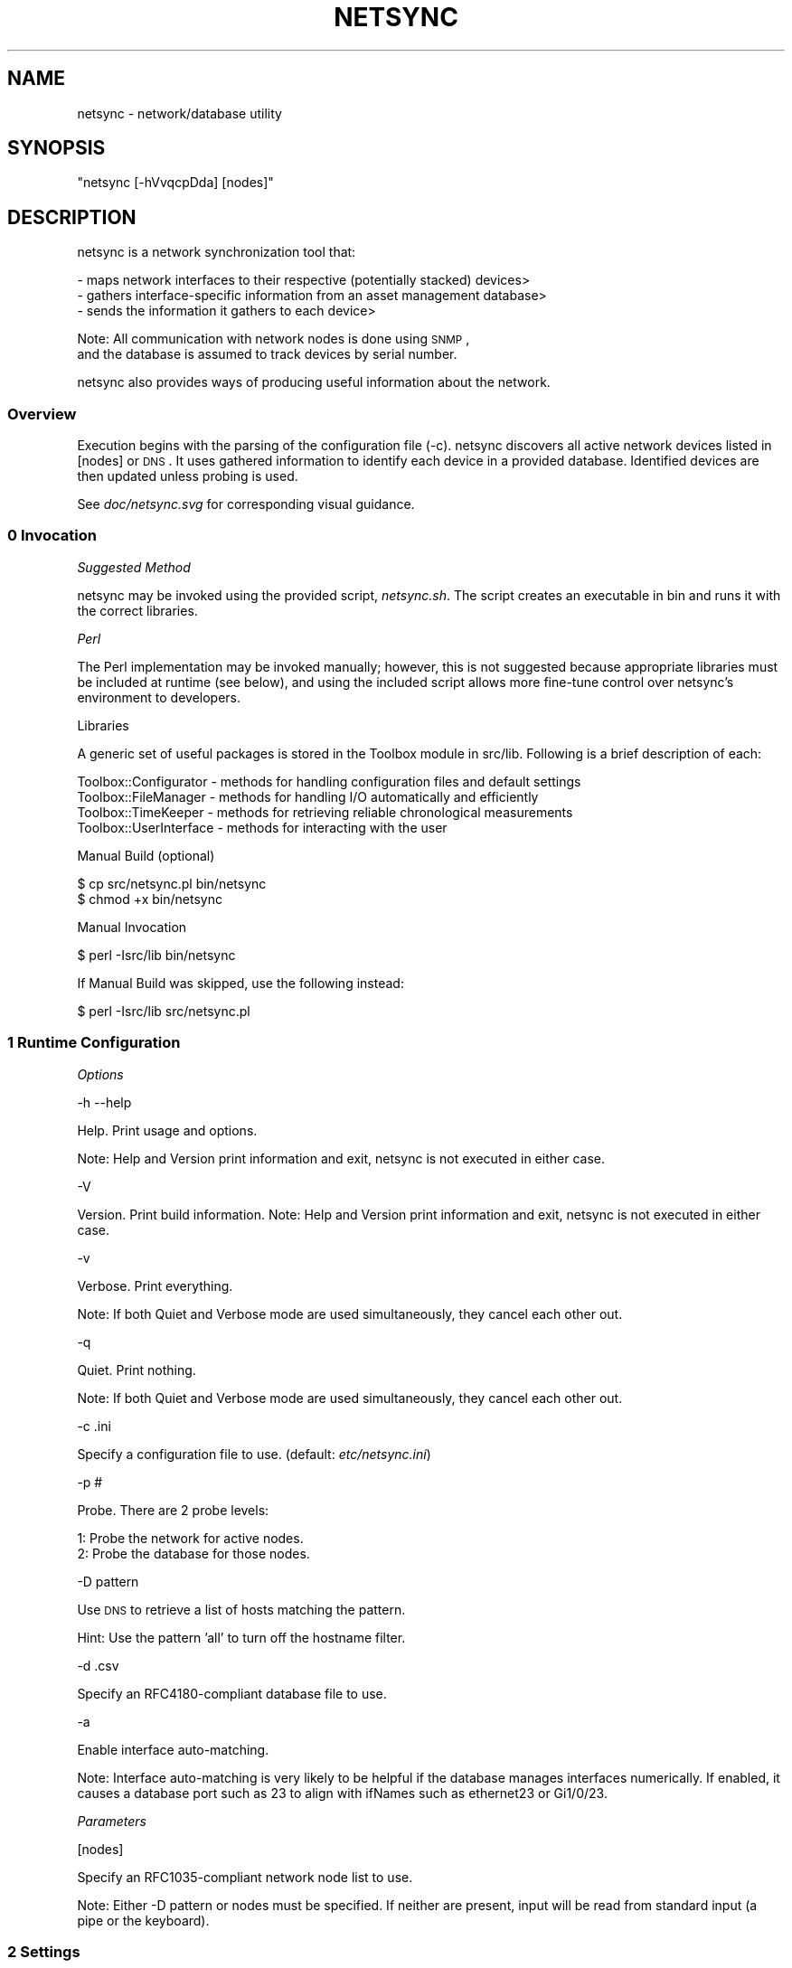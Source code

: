 .\" Automatically generated by Pod::Man 2.25 (Pod::Simple 3.16)
.\"
.\" Standard preamble:
.\" ========================================================================
.de Sp \" Vertical space (when we can't use .PP)
.if t .sp .5v
.if n .sp
..
.de Vb \" Begin verbatim text
.ft CW
.nf
.ne \\$1
..
.de Ve \" End verbatim text
.ft R
.fi
..
.\" Set up some character translations and predefined strings.  \*(-- will
.\" give an unbreakable dash, \*(PI will give pi, \*(L" will give a left
.\" double quote, and \*(R" will give a right double quote.  \*(C+ will
.\" give a nicer C++.  Capital omega is used to do unbreakable dashes and
.\" therefore won't be available.  \*(C` and \*(C' expand to `' in nroff,
.\" nothing in troff, for use with C<>.
.tr \(*W-
.ds C+ C\v'-.1v'\h'-1p'\s-2+\h'-1p'+\s0\v'.1v'\h'-1p'
.ie n \{\
.    ds -- \(*W-
.    ds PI pi
.    if (\n(.H=4u)&(1m=24u) .ds -- \(*W\h'-12u'\(*W\h'-12u'-\" diablo 10 pitch
.    if (\n(.H=4u)&(1m=20u) .ds -- \(*W\h'-12u'\(*W\h'-8u'-\"  diablo 12 pitch
.    ds L" ""
.    ds R" ""
.    ds C` ""
.    ds C' ""
'br\}
.el\{\
.    ds -- \|\(em\|
.    ds PI \(*p
.    ds L" ``
.    ds R" ''
'br\}
.\"
.\" Escape single quotes in literal strings from groff's Unicode transform.
.ie \n(.g .ds Aq \(aq
.el       .ds Aq '
.\"
.\" If the F register is turned on, we'll generate index entries on stderr for
.\" titles (.TH), headers (.SH), subsections (.SS), items (.Ip), and index
.\" entries marked with X<> in POD.  Of course, you'll have to process the
.\" output yourself in some meaningful fashion.
.ie \nF \{\
.    de IX
.    tm Index:\\$1\t\\n%\t"\\$2"
..
.    nr % 0
.    rr F
.\}
.el \{\
.    de IX
..
.\}
.\"
.\" Accent mark definitions (@(#)ms.acc 1.5 88/02/08 SMI; from UCB 4.2).
.\" Fear.  Run.  Save yourself.  No user-serviceable parts.
.    \" fudge factors for nroff and troff
.if n \{\
.    ds #H 0
.    ds #V .8m
.    ds #F .3m
.    ds #[ \f1
.    ds #] \fP
.\}
.if t \{\
.    ds #H ((1u-(\\\\n(.fu%2u))*.13m)
.    ds #V .6m
.    ds #F 0
.    ds #[ \&
.    ds #] \&
.\}
.    \" simple accents for nroff and troff
.if n \{\
.    ds ' \&
.    ds ` \&
.    ds ^ \&
.    ds , \&
.    ds ~ ~
.    ds /
.\}
.if t \{\
.    ds ' \\k:\h'-(\\n(.wu*8/10-\*(#H)'\'\h"|\\n:u"
.    ds ` \\k:\h'-(\\n(.wu*8/10-\*(#H)'\`\h'|\\n:u'
.    ds ^ \\k:\h'-(\\n(.wu*10/11-\*(#H)'^\h'|\\n:u'
.    ds , \\k:\h'-(\\n(.wu*8/10)',\h'|\\n:u'
.    ds ~ \\k:\h'-(\\n(.wu-\*(#H-.1m)'~\h'|\\n:u'
.    ds / \\k:\h'-(\\n(.wu*8/10-\*(#H)'\z\(sl\h'|\\n:u'
.\}
.    \" troff and (daisy-wheel) nroff accents
.ds : \\k:\h'-(\\n(.wu*8/10-\*(#H+.1m+\*(#F)'\v'-\*(#V'\z.\h'.2m+\*(#F'.\h'|\\n:u'\v'\*(#V'
.ds 8 \h'\*(#H'\(*b\h'-\*(#H'
.ds o \\k:\h'-(\\n(.wu+\w'\(de'u-\*(#H)/2u'\v'-.3n'\*(#[\z\(de\v'.3n'\h'|\\n:u'\*(#]
.ds d- \h'\*(#H'\(pd\h'-\w'~'u'\v'-.25m'\f2\(hy\fP\v'.25m'\h'-\*(#H'
.ds D- D\\k:\h'-\w'D'u'\v'-.11m'\z\(hy\v'.11m'\h'|\\n:u'
.ds th \*(#[\v'.3m'\s+1I\s-1\v'-.3m'\h'-(\w'I'u*2/3)'\s-1o\s+1\*(#]
.ds Th \*(#[\s+2I\s-2\h'-\w'I'u*3/5'\v'-.3m'o\v'.3m'\*(#]
.ds ae a\h'-(\w'a'u*4/10)'e
.ds Ae A\h'-(\w'A'u*4/10)'E
.    \" corrections for vroff
.if v .ds ~ \\k:\h'-(\\n(.wu*9/10-\*(#H)'\s-2\u~\d\s+2\h'|\\n:u'
.if v .ds ^ \\k:\h'-(\\n(.wu*10/11-\*(#H)'\v'-.4m'^\v'.4m'\h'|\\n:u'
.    \" for low resolution devices (crt and lpr)
.if \n(.H>23 .if \n(.V>19 \
\{\
.    ds : e
.    ds 8 ss
.    ds o a
.    ds d- d\h'-1'\(ga
.    ds D- D\h'-1'\(hy
.    ds th \o'bp'
.    ds Th \o'LP'
.    ds ae ae
.    ds Ae AE
.\}
.rm #[ #] #H #V #F C
.\" ========================================================================
.\"
.IX Title "NETSYNC 1"
.TH NETSYNC 1 "2013-09-19" "perl v5.14.2" "User Contributed Perl Documentation"
.\" For nroff, turn off justification.  Always turn off hyphenation; it makes
.\" way too many mistakes in technical documents.
.if n .ad l
.nh
.SH "NAME"
netsync \- network/database utility
.SH "SYNOPSIS"
.IX Header "SYNOPSIS"
\&\f(CW\*(C`netsync [\-hVvqcpDda] [nodes]\*(C'\fR
.SH "DESCRIPTION"
.IX Header "DESCRIPTION"
netsync is a network synchronization tool that:
.PP
.Vb 3
\& \- maps network interfaces to their respective (potentially stacked) devices>
\& \- gathers interface\-specific information from an asset management database>
\& \- sends the information it gathers to each device>
.Ve
.PP
Note: All communication with network nodes is done using \s-1SNMP\s0,
      and the database is assumed to track devices by serial number.
.PP
netsync also provides ways of producing useful information about the network.
.SS "Overview"
.IX Subsection "Overview"
Execution begins with the parsing of the configuration file (\-c).
netsync discovers all active network devices listed in [nodes] or \s-1DNS\s0.
It uses gathered information to identify each device in a provided database.
Identified devices are then updated unless probing is used.
.PP
See \fIdoc/netsync.svg\fR for corresponding visual guidance.
.SS "0 Invocation"
.IX Subsection "0 Invocation"
\fISuggested Method\fR
.IX Subsection "Suggested Method"
.PP
netsync may be invoked using the provided script, \fInetsync.sh\fR.
The script creates an executable in bin and runs it with the correct libraries.
.PP
\fIPerl\fR
.IX Subsection "Perl"
.PP
The Perl implementation may be invoked manually;
however, this is not suggested because appropriate libraries must be included at runtime (see below),
and using the included script allows more fine-tune control over netsync's environment to developers.
.PP
Libraries
.IX Subsection "Libraries"
.PP
A generic set of useful packages is stored in the Toolbox module in src/lib.
Following is a brief description of each:
.PP
.Vb 4
\& Toolbox::Configurator  \- methods for handling configuration files and default settings
\& Toolbox::FileManager   \- methods for handling I/O automatically and efficiently
\& Toolbox::TimeKeeper    \- methods for retrieving reliable chronological measurements
\& Toolbox::UserInterface \- methods for interacting with the user
.Ve
.PP
Manual Build (optional)
.IX Subsection "Manual Build (optional)"
.PP
.Vb 2
\& $ cp src/netsync.pl bin/netsync
\& $ chmod +x bin/netsync
.Ve
.PP
Manual Invocation
.IX Subsection "Manual Invocation"
.PP
.Vb 1
\& $ perl \-Isrc/lib bin/netsync
.Ve
.PP
If Manual Build was skipped, use the following instead:
.PP
.Vb 1
\& $ perl \-Isrc/lib src/netsync.pl
.Ve
.SS "1 Runtime Configuration"
.IX Subsection "1 Runtime Configuration"
\fIOptions\fR
.IX Subsection "Options"
.PP
\-h \-\-help
.IX Subsection "-h --help"
.PP
Help. Print usage and options.
.PP
Note: Help and Version print information and exit, netsync is not executed in either case.
.PP
\-V
.IX Subsection "-V"
.PP
Version. Print build information.
Note: Help and Version print information and exit, netsync is not executed in either case.
.PP
\-v
.IX Subsection "-v"
.PP
Verbose. Print everything.
.PP
Note: If both Quiet and Verbose mode are used simultaneously, they cancel each other out.
.PP
\-q
.IX Subsection "-q"
.PP
Quiet. Print nothing.
.PP
Note: If both Quiet and Verbose mode are used simultaneously, they cancel each other out.
.PP
\-c .ini
.IX Subsection "-c .ini"
.PP
Specify a configuration file to use. (default: \fIetc/netsync.ini\fR)
.PP
\-p #
.IX Subsection "-p #"
.PP
Probe. There are 2 probe levels:
.PP
.Vb 2
\& 1: Probe the network for active nodes.
\& 2: Probe the database for those nodes.
.Ve
.PP
\-D pattern
.IX Subsection "-D pattern"
.PP
Use \s-1DNS\s0 to retrieve a list of hosts matching the pattern.
.PP
Hint: Use the pattern 'all' to turn off the hostname filter.
.PP
\-d .csv
.IX Subsection "-d .csv"
.PP
Specify an RFC4180\-compliant database file to use.
.PP
\-a
.IX Subsection "-a"
.PP
Enable interface auto-matching.
.PP
Note: Interface auto-matching is very likely to be helpful if the database manages interfaces numerically.
If enabled, it causes a database port such as 23 to align with ifNames such as ethernet23 or Gi1/0/23.
.PP
\fIParameters\fR
.IX Subsection "Parameters"
.PP
[nodes]
.IX Subsection "[nodes]"
.PP
Specify an RFC1035\-compliant network node list to use.
.PP
Note: Either \-D pattern or nodes must be specified.
If neither are present, input will be read from standard input (a pipe or the keyboard).
.SS "2 Settings"
.IX Subsection "2 Settings"
A configuration file may be specified using the \-c option.
Otherwise, a generic configuration file (etc/netsync.ini) is provided,
but it does not have enough information for netsync to be fully functional out-of-the-box.
Namely, the following settings must be provided for a sufficient runtime environment:
.PP
\fI\s-1DNS\s0\fR
.IX Subsection "DNS"
.PP
Note: \s-1DNS\s0 settings are not necessary if only RFC1035\-compliant node lists will be used (see [nodes]).
.PP
domain
.IX Subsection "domain"
.PP
a \s-1FQDN\s0 e.g. example.com
.PP
\fI\s-1SNMP\s0\fR
.IX Subsection "SNMP"
.PP
Version
.IX Subsection "Version"
.PP
Note: netsync should work out-of-the-box on a network with default \s-1SNMP\s0 settings,
      but it is not recommended to operate a network with such an insecure configuration.
.IP "SNMPv3 (recommended)" 5
.IX Item "SNMPv3 (recommended)"
.Vb 4
\& SecLevel  \- (If this is left default, there isn\*(Aqt much benefit to using SNMPv3 over v2.)
\& SecName   \- username (default: initial)
\& AuthPass  \- the authentication (access) key
\& PrivPass  \- the privacy (encryption) key
.Ve
.IP "SNMPv2" 5
.IX Item "SNMPv2"
.Vb 1
\& Community \- The SNMP community to address (default: public).
.Ve
.PP
\fI\s-1DB\s0\fR
.IX Subsection "DB"
.PP
Note: \s-1DB\s0 settings are not necessary if only RFC4180\-compliant database (.csv) files will be used (see \-d).
.PP
\s-1DBMS\s0
.IX Subsection "DBMS"
.PP
the type of database e.g. Oracle
.PP
Server
.IX Subsection "Server"
.PP
the database location
.PP
Port
.IX Subsection "Port"
.PP
the database location
.PP
Database
.IX Subsection "Database"
.PP
the name of the database
.PP
\s-1DSN\s0
.IX Subsection "DSN"
.PP
DBMS-specific connection details
.PP
Username
.IX Subsection "Username"
.PP
the name of a user that has access to the database
.PP
Password
.IX Subsection "Password"
.PP
the authentication key of the user
.PP
\fInetsync\fR
.IX Subsection "netsync"
.PP
.Vb 7
\&                           Table
\& \-\-\-\-\-\-\-\-\-\-\-\-\-\-\-\-\-\-\-\-\-\-\-\-\-\-\-\-\-\-\-\-\-\-\-\-\-\-\-\-\-\-\-\-\-\-\-\-\-\-\-\-\-\-\-\-\-
\& |  DeviceField  |  InterfaceField  |  InfoFields...     |
\& \-\-\-\-\-\-\-\-\-\-\-\-\-\-\-\-\-\-\-\-\-\-\-\-\-\-\-\-\-\-\-\-\-\-\-\-\-\-\-\-\-\-\-\-\-\-\-\-\-\-\-\-\-\-\-\-\-                              =============
\& |   (serial)    |     (ifName)     |(interface\-specific)|   \-\-\->    netsync    \-\-\->    || SyncOID ||
\& |                          ...                          |                              =============
\& \-\-\-\-\-\-\-\-\-\-\-\-\-\-\-\-\-\-\-\-\-\-\-\-\-\-\-\-\-\-\-\-\-\-\-\-\-\-\-\-\-\-\-\-\-\-\-\-\-\-\-\-\-\-\-\-\-                                    (device)
.Ve
.PP
Note: Once netsync has identified an interface in the database with its corresponding interface on the network,
      it will overwrite the device with the InfoFields in the database.
.PP
Table
.IX Subsection "Table"
.PP
the name of the table in the database that contains the following fields
.PP
DeviceField
.IX Subsection "DeviceField"
.PP
the field that provides a unique \s-1ID\s0 for each device
.PP
InterfaceField
.IX Subsection "InterfaceField"
.PP
the field that holds interface names retrieved from the IF-MIB (ifName) via \s-1SNMP\s0
.PP
InfoFields
.IX Subsection "InfoFields"
.PP
a comma-separated list of fields containing interface-specific information
.PP
SyncOID
.IX Subsection "SyncOID"
.PP
Values from InfoFields will be concatenated (respectively) and stored in the device via \s-1SNMP\s0.
.PP
\fIOptional\fR
.IX Subsection "Optional"
.PP
Explanation of each log and cache file will be provided in context below.
.PP
Indent
.IX Subsection "Indent"
.PP
a formatting option to specify the number of spaces to proceed details of a previous line
.PP
NodeOrder
.IX Subsection "NodeOrder"
.PP
a formatting option to adapt discovered node counts to any size network (must be > 0)
.PP
Example
.Sp
.RS 5
NodeOrder = 3 (nodes < 1000), 780 nodes
.Sp
.Vb 1
\& > discovering (using DNS)... 780 nodes (50 inactive), 800 devices (10 stacks)
.Ve
.Sp
NodeOrder = 9 (nodes < 1000000000), 780 nodes
.Sp
.Vb 1
\& > discovering (using DNS)...       780 nodes (50 inactive), 800 devices (10 stacks)
.Ve
.Sp
NodeOrder = 1 (nodes < 10), 24 nodes !
.Sp
.Vb 1
\& > discovering (using DNS)... 1111111111222224 nodes (5 inactive), 26 devices (1 stack)
.Ve
.RE
.SS "3 Data Structures"
.IX Subsection "3 Data Structures"
netsync builds an internal view of the network whenever it is run.
Each node is associated with its \s-1IP\s0 address and device(s).
Each device is associated with is serial and interface(s).
Each interface is associated with interface-specific information from the database.
.PP
The resulting data structure could be described as a list of trees.
.PP
.Vb 10
\& |\-> node (IP)
\& |\-> node (IP)
\& |\-> node (IP)
\& |                              \-interface (ifName)
\& |                             /
\& |             \-device (serial)\-\-interface (ifName)
\& |            /                \e
\& |\-V node (IP)                  \-interface (ifName)
\& |            \e
\& |             \-device (serial)\-\-interface (ifName)
\& |                             \e
\& |                              \-interface (ifName)
\& |\-> node (IP)
\& |\-> node (IP)
\& |                              \-interface (ifName)
\& |                             /
\& |\-V node (IP)\-\-device (serial)\-\-interface (ifName)
\& |                             \e
\& |                              \-interface (ifName)
\& |\-> node (IP)
\& |\-> node (IP)
\& |\-> node (IP)
\& |\-> node (IP)
\& ...
.Ve
.PP
\fIStates\fR
.IX Subsection "States"
.PP
Nodes
.IX Subsection "Nodes"
.PP
.Vb 2
\&       active : reachable and responsive
\&     inactive : unreachable or unresponsive
.Ve
.PP
Devices & Interfaces
.IX Subsection "Devices & Interfaces"
.PP
.Vb 4
\&   recognized : found on the network and in the database
\& unrecognized : found on the network but not in the database
\&   identified : found in the database and on the network
\& unidentified : found in the database but not on the network
.Ve
.PP
Invariants
.Sp
.Vb 3
\&          recognized <\-> identified
\& unrecognized device \-\-> unrecognized interfaces
\& unidentified device \-\-> unidentified interfaces
.Ve
.SS "4 Discovery"
.IX Subsection "4 Discovery"
The first task netsync has is to find all relevant nodes on the network.
Relevant nodes are specified one of three ways:
.PP
\fIusing \-D pattern\fR
.IX Subsection "using -D pattern"
.PP
The pattern is used to select appropriate hosts.
.PP
Example
.Sp
.Vb 4
\& $ netsync.sh \-D "sw[^.]+|hub[0\-9]+"
\& www.example.com            <\-\- no match (www)
\& hub123.example.com         <\-\- match (hub123)
\& sw1234.example.com         <\-\- match (sw1234)
.Ve
.PP
\fIusing [nodes]\fR
.IX Subsection "using [nodes]"
.PP
[nodes] is a path to a file containing an RFC1035\-compliant list of relevant nodes.
.PP
About \s-1RFC1035\s0
.IX Subsection "About RFC1035"
.PP
\&\s-1RFC1035\s0 specifies a satisfactory format for resource records found in a nameserver (see 3.2.1).
This format is used to produce the output of the popular command-line utility dig.
Thus, for simple pipes as described in part 3 above, netsync accepts RFC1035\-compliant input.
.PP
Note: Only A or \s-1AAAA\s0 records with valid IPv4 or IPv6 addresses are used.
.PP
\fIusing (pipe or keyboard)\fR
.IX Subsection "using (pipe or keyboard)"
.PP
When no input directives are detected, netsync attempts to pull a node list from standard input.
This allows pipelining with dig, grep, and other command-line utilities for extended functionality.
.PP
Examples
.Sp
.Vb 1
\& $ dig axfr example.com | grep hub123 | netsync.sh
.Ve
.Sp
.RS 4

.Sp
.Vb 1
\& $ cat superset.txt | grep hub[0\-9]+ | netsync.sh
.Ve
.RE
.SS "5 Node Processing"
.IX Subsection "5 Node Processing"
Once all relevant nodes have been specified, netsync must attempt to contact each to see if it is active.
Any node that netsync attempts to contact is logged in NodeLog with the results of the attempt.
If the node is active, netsync will try to extract the serial numbers of all devices present at that node.
If more than one serial is discovered, netsync will try to map interfaces to each device (serial).
.PP
Note: Only \s-1ASCII\s0 serials are supported.
.PP
\fISupported Node Vendors\fR
.IX Subsection "Supported Node Vendors"
.IP "Brocade" 4
.IX Item "Brocade"
.PD 0
.IP "Cisco" 4
.IX Item "Cisco"
.IP "\s-1HP\s0" 4
.IX Item "HP"
.PD
.PP
\fISupported Stack Vendors\fR
.IX Subsection "Supported Stack Vendors"
.IP "Brocade" 4
.IX Item "Brocade"
.PD 0
.IP "Cisco" 4
.IX Item "Cisco"
.PD
.PP
\fIMapping Process\fR
.IX Subsection "Mapping Process"
.IP "1 Extract interfaces." 4
.IX Item "1 Extract interfaces."
.RS 4
.PD 0
.IP "standard" 5
.IX Item "standard"
.PD
.Vb 4
\& [1]  1.3.6.1.2.1.2.2.1.3  (ifType)  : appropriate interface IID
\&     excluded: other(1), softwareLoopback(24), propVirtual(53)
\& [2a] 1.3.6.1.2.1.31.1.1.1 (ifName)  : interface IID to ifName
\& [2b] 1.3.6.1.2.1.2.2.1.2  (ifDescr) : interface IID to ifDescr
.Ve
.IP "proprietary" 5
.IX Item "proprietary"
.Vb 1
\& [unsupported]
.Ve
.RE
.RS 4
.RE
.IP "2 Extract serials." 4
.IX Item "2 Extract serials."
.RS 4
.PD 0
.IP "standard" 5
.IX Item "standard"
.PD
.Vb 3
\& [1] 1.3.6.1.2.1.47.1.1.1.1.5  (entPhysicalClass)     : appropriate device IID
\&     included: chassis(3)
\& [2] 1.3.6.1.2.1.47.1.1.1.1.11 (entPhysicalSerialNum) : device IID to serial
.Ve
.IP "proprietary" 5
.IX Item "proprietary"
.RS 5
.PD 0
.IP "Cisco" 6
.IX Item "Cisco"
.PD
.Vb 2
\& [a] 1.3.6.1.4.1.9.5.1.3.1.1.3  (moduleSerialNumber)
\& [b] 1.3.6.1.4.1.9.5.1.3.1.1.26 (moduleSerialNumberString)
.Ve
.IP "Brocade" 6
.IX Item "Brocade"
.Vb 3
\& [a] 1.3.6.1.4.1.1991.1.1.1.4.1.1.2 (snChasUnitSerNum)
\& [b] 1.3.6.1.4.1.1991.1.1.1.1.2     (snChasSerNum)
\&     Note: This OID does NOT support stacks.
.Ve
.IP "\s-1HP\s0" 6
.IX Item "HP"
.Vb 1
\& [a] 1.3.6.1.4.1.11.2.36.1.1.2.9 (hpHttpMgSerialNumber)
.Ve
.RE
.RS 5
.RE
.RE
.RS 4
.RE
.IP "3 Map interfaces to serials." 4
.IX Item "3 Map interfaces to serials."
.RS 4
.PD 0
.IP "standard" 5
.IX Item "standard"
.PD
.Vb 1
\& [unsupported]
.Ve
.IP "proprietary" 5
.IX Item "proprietary"
.RS 5
.PD 0
.IP "Cisco" 6
.IX Item "Cisco"
.PD
.Vb 4
\& [1]  1.3.6.1.4.1.9.5.1.4.1.1.11 (portIfIndex)              : port IID to interface IID
\& [2]  1.3.6.1.4.1.9.5.1.4.1.1.1  (portModuleIndex)          : port IID to module IID
\& [3a] 1.3.6.1.4.1.9.5.1.3.1.1.3  (moduleSerialNumber)       : module IID to serial
\& [3b] 1.3.6.1.4.1.9.5.1.3.1.1.26 (moduleSerialNumberString) : module IID to serial
.Ve
.IP "Brocade" 6
.IX Item "Brocade"
.Vb 4
\& [1] 1.3.6.1.4.1.1991.1.1.3.3.1.1.38 (snSwPortIfIndex)  : port IID to interface IID
\& [2] 1.3.6.1.4.1.1991.1.1.3.3.1.1.39 (snSwPortDescr)    : port IID to U/M/I
\&     Note: netsync assumes unit/module/interface (U/M/I) definitively maps unit to module IID.
\& [3] 1.3.6.1.4.1.1991.1.1.1.4.1.1.2  (snChasUnitSerNum) : module IID to serial
.Ve
.RE
.RS 5
.RE
.RE
.RS 4
.RE
.SS "6 Probe Level 1"
.IX Subsection "6 Probe Level 1"
If the probe option is used, netsync will not complete execution entirely,
and neither the devices nor the database will be modified.
Instead, resources are created to aid in future runs of netsync.
Probe functionality is broken into levels that correspond to netsync stages.
Each level is accumulative (i.e. level 2 does level 1, too).
.PP
Probe level 1 is specified using \-p1 and updates Probe1Cache.
.PP
During probe Level 1, netsync executes the discovery stage only.
After probing the network for active nodes (logging them appropriately),
it creates an RFC1035\-compliant list of them (default: \fIvar/dns.txt\fR).
This list may then be used as input to netsync to skip inactive nodes later.
.PP
Example
.Sp
.Vb 7
\& $ netsync.sh \-p1 \-D "sw[^.]+|hub[0\-9]+"
\& > configuring (using etc/netsync.ini)...
\& > discovering (using DBMS)...  780 nodes (50 inactive), 800 devices (10 stacks)
\& $ netsync.sh var/dns.txt
\& > configuring (using etc/netsync.ini)...
\& > discovering (using var/dns.txt)...  780 nodes, 800 devices (10 stacks)
\& > identifying (using DBMS)...  670 recognized (4 conflicts)
.Ve
.SS "7 Identification"
.IX Subsection "7 Identification"
Once netsync has a view of the network's hardware,
it requires a database to find information specific to each interface.
This database may be provided one of two ways:
.PP
\fIusing \s-1DBMS\s0 (recommended)\fR
.IX Subsection "using DBMS (recommended)"
.PP
This must be preconfigured in the configuration file and on the \s-1DBMS\s0.
.PP
\fIusing \-d .csv\fR
.IX Subsection "using -d .csv"
.PP
A RFC4180\-compliant database file may be specified using \-d.
.PP
About \s-1RFC4180\s0
.IX Subsection "About RFC4180"
.PP
\&\s-1RFC4180\s0 specifies a simple format (\s-1CSV\s0) for database files.
This format is almost universally supported making it useful for importing and exporting data.
Thus, for part 2 above, netsync accepts and produces RFC4180\-compliant files.
.PP
Note: Since netsync treats the database as read-only,
      it assumes the specified table and fields are already present and populated in the database.
.SS "8 Synchronization and Conflicts"
.IX Subsection "8 Synchronization and Conflicts"
netsync locates the entries of the database on the network.
If either DeviceField or InterfaceField are empty in a given row, the invalid row is skipped.
Valid rows are synchronized with the network.
Any entry that netsync synchronizes is logged in DeviceLog with previously unseen network locations.
.PP
Devices are located by searching for DeviceField values in its internal representation of the network.
Rows with unidentified (not found) devices are skipped.
Entries are then checked for conflicts.
.PP
Unless netsync is running in Quiet mode, it will ask whether you want to resolve conflicts or not.
Answering no is the same as running in Quiet mode, both cause conflicts to be resolved automatically.
.PP
There are 3 types of conflicts.
.PP
\fIUnidentified Interfaces\fR
.IX Subsection "Unidentified Interfaces"
.PP
This occurs when netsync fails to find an InterfaceField value on an identified device.
If interface auto-matching is not enabled, the unidentified interface is skipped,
or if probing (\-p) is used and the interface-specific information isn't empty,
the row is dumped (default: \fIunidentified.csv\fR).
Interface auto-matching is very likely to be helpful if the database manages interfaces numerically.
If enabled, it causes a database port such as 23 to align with ifNames such as ethernet23 or Gi1/0/23.
.PP
\fIDuplicate Entries\fR
.IX Subsection "Duplicate Entries"
.PP
This occurs when more than one entry for the same interface exists in the database.
During automatic resolution, the last entry seen is kept,
otherwise netsync will ask which entry to keep.
The motivation for this is the idea that entries farther into the file were likely added later.
.PP
\fIUnrecognized Devices & Interfaces\fR
.IX Subsection "Unrecognized Devices & Interfaces"
.PP
This occurs when hardware is found on the network but not in the database.
If conflicts aren't being automatically resolved and probing (\-p) is used,
you will be asked to initialize unrecognized hardware.
If the unrecognized hardware is not manually initialized, it will be logged in UnrecognizedLog.
.SS "9 Probe Level 2"
.IX Subsection "9 Probe Level 2"
Probe level 2 is specified using \-p2 and updates Probe1Cache, UnidentifiedCache, and Probe2Cache.
.PP
During probe level 2, netsync executes the discovery and identification stages only.
After probing the database for discovered nodes (logging them appropriately),
it creates an RFC4180\-compliant list of them (default: \fIvar/db.csv\fR).
This list may then be used as input to netsync to skip synchronization later.
.PP
Example
.Sp
.Vb 9
\& $ netsync.sh \-p2 \-D "sw[^.]+|hub[0\-9]+" \-a
\& > configuring (using etc/netsync.ini)...
\& > discovering (using DNS)...  780 nodes (50 inactive), 800 devices (10 stacks)
\& > identifying (using DBMS)...  670 recognized (4 conflicts)
\& > Do you want to resolve conflicts now? [y/n] n
\& $ netsync.sh \-d var/db.csv var/dns.txt
\& > configuring (using etc/netsync.ini)...
\& > discovering (using var/dns.txt)...  780 nodes, 800 devices (10 stacks)
\& > identifying (using var/db.csv)...  800 recognized
.Ve
.PP
Note: All unrecognized hardware will be present in Probe2Cache; however, no unidentified entries will.
      Instead, unidentified entries are stored in UnidentifiedCache.
      This is so the output of probe level 2 can serve as a sort of snapshot of the network in time.
.SS "10 Updating"
.IX Subsection "10 Updating"
All modifications made to any device are logged in UpdateLog.
.PP
If probing is not used, netsync attempts to actualize its internally synchronized network using \s-1SNMP\s0.
This is done by pushing gathered interface-specific information to the devices on the network.
This information is stored in the device at the specified SyncOID, and is overwritten anytime netsync updates it.
.SH "EXAMPLES"
.IX Header "EXAMPLES"
.Vb 4
\& $ netsync.sh \-D "sw[^.]+|hub[0\-9]+" \-a
\& > configuring (using etc/netsync.ini)...
\& > discovering (using DNS)...  780 nodes (50 inactive), 800 devices (10 stacks)
\& > identifying (using DBMS)...  670 recognized (4 conflicts)
.Ve
.PP

.PP
.Vb 4
\& $ dig axfr domain.tld | egrep ^(sw[^.]+|hub[0\-9]+) | netsync.sh
\& > configuring (using etc/netsync.ini)...
\& > discovering (using STDIN)...  780 nodes (50 inactive), 800 devices (10 stacks)
\& > identifying (using DBMS)...  670 recognized (4 conflicts)
.Ve
.PP

.PP
.Vb 7
\& $ netsync.sh \-p1 \-D "sw[^.]+|hub[0\-9]+"
\& > configuring (using etc/netsync.ini)...
\& > discovering (using DBMS)...  780 nodes (50 inactive), 800 devices (10 stacks)
\& $ netsync.sh var/dns.txt
\& > configuring (using etc/netsync.ini)...
\& > discovering (using var/dns.txt)...  780 nodes, 800 devices (10 stacks)
\& > identifying (using DBMS)...  670 recognized (4 conflicts)
.Ve
.PP

.PP
.Vb 8
\& $ netsync.sh \-p2 \-D "sw[^.]+|hub[0\-9]+" \-a
\& > configuring (using etc/netsync.ini)...
\& > discovering (using DNS)...  780 nodes (50 inactive), 800 devices (10 stacks)
\& > identifying (using DBMS)...  670 recognized (4 conflicts)
\& $ netsync.sh \-d var/db.csv var/dns.txt
\& > configuring (using etc/netsync.ini)...
\& > discovering (using var/dns.txt)...  780 nodes, 800 devices (10 stacks)
\& > identifying (using var/db.csv)...  800 recognized
.Ve
.SH "AUTHOR"
.IX Header "AUTHOR"
David Tucker
.SH "LICENSE"
.IX Header "LICENSE"
This file is part of netsync.
netsync is free software: you can redistribute it and/or modify it under the terms of the \s-1GNU\s0 General Public License as published by the Free Software Foundation, either version 3 of the License, or (at your option) any later version.
netsync is distributed in the hope that it will be useful, but \s-1WITHOUT\s0 \s-1ANY\s0 \s-1WARRANTY\s0; without even the implied warranty of \s-1MERCHANTABILITY\s0 or \s-1FITNESS\s0 \s-1FOR\s0 A \s-1PARTICULAR\s0 \s-1PURPOSE\s0.
See the \s-1GNU\s0 General Public License for more details.
You should have received a copy of the \s-1GNU\s0 General Public License along with netsync.
If not, see <http://www.gnu.org/licenses/>.
